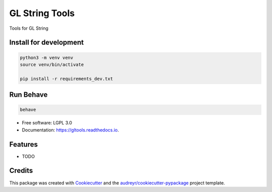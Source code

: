 ===============
GL String Tools
===============


.. image:: https://img.shields.io/pypi/v/gltools.svg
        :target: https://pypi.python.org/pypi/gltools

.. image:: https://img.shields.io/travis/pbashyal-nmdp/gltools.svg
        :target: https://travis-ci.org/pbashyal-nmdp/gltools

.. image:: https://readthedocs.org/projects/gltools/badge/?version=latest
        :target: https://gltools.readthedocs.io/en/latest/?badge=latest
        :alt: Documentation Status




Tools for GL String

Install for development
-----------------------

.. code-block::
  
  python3 -m venv venv
  source venv/bin/activate

  pip install -r requirements_dev.txt


Run Behave
-----------------------

.. code-block::
  
  behave


* Free software: LGPL 3.0
* Documentation: https://gltools.readthedocs.io.


Features
--------

* TODO

Credits
-------

This package was created with Cookiecutter_ and the `audreyr/cookiecutter-pypackage`_ project template.

.. _Cookiecutter: https://github.com/audreyr/cookiecutter
.. _`audreyr/cookiecutter-pypackage`: https://github.com/audreyr/cookiecutter-pypackage
